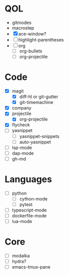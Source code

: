 * QOL
- gitmodes
- macrostep
- [X] ace-window?
- [ ] highlight-parentheses
- [ ] org
  - [ ] org-bullets
  - [ ] org-projectile

* Code
- [X] magit
  - [X] diff-hl or git-gutter
  - [X] git-timemachine
- [X] company
- [X] projectile
  - [X] org-projectile
- [X] flycheck
- [ ] yasnippet
  - [ ] yasnippet-snippets
  - [ ] auto-yasnippet
- [ ] lsp-mode
- [ ] dap-mode
- [ ] gh-md
  
* Languages
- [ ] python
  - [ ] cython-mode
  - [ ] pytest
- [ ] typescript-mode
- [ ] dockerfile-mode
- [ ] lua-mode
* Core
- [ ] modalka
- [ ] hydra?
- [ ] emacs-tmux-pane
